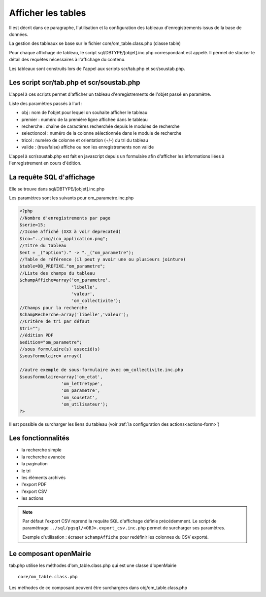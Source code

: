 .. _affichage:

###################
Afficher les tables
###################

Il est décrit dans ce paragraphe, l'utilisation et la configuration des tableaux
d'enregistrements issus de la base de données.


.. image:: ../_static/tab_1.png
   :height: 400
   :width: 800

La gestion des tableaux se base sur le fichier core/om_table.class.php
(classe table)

Pour chaque affichage de tableau, le script sql/DBTYPE/[objet].inc.php
correspondant est appelé. Il permet de stocker le détail des requêtes
nécessaires à l'affichage du contenu.

Les tableaux sont construits lors de l'appel aux scripts scr/tab.php et
scr/soustab.php.

=========================================
Les script scr/tab.php et scr/soustab.php
=========================================

L'appel à ces scripts permet d'afficher un tableau d'enregistrements de
l'objet passé en paramètre.

Liste des paramètres passés à l'url :

- obj : nom de l'objet pour lequel on souhaite afficher le tableau
- premier : numéro de la première ligne affichée dans le tableau
- recherche : chaîne de caractères recherchée depuis le modules de recherche
- selectioncol : numéro de la colonne sélectionnée dans le module de recherche
- tricol : numéro de colonne et orientation (+/-) du tri du tableau
- valide : (true/false) affiche ou non les enregistrements non valide

L'appel à scr/soustab.php est fait en javascript depuis un formulaire afin
d'afficher les informations liées à l'enregistrement en cours d'édition.

==========================
La requête SQL d'affichage
==========================

Elle se trouve dans sql/DBTYPE/[objet].inc.php

Les paramètres sont les suivants pour om_parametre.inc.php

.. code-block:: php

   <?php
   //Nombre d'enregistrements par page
   $serie=15;
   //Icone affiché (XXX à voir deprecated)
   $ico="../img/ico_application.png";
   //Titre du tableau
   $ent = _("option")." -> "._("om_parametre");                              
   //Table de référence (il peut y avoir une ou plusieurs jointure)
   $table=DB_PREFIXE."om_parametre";
   //Liste des champs du tableau
   $champAffiche=array('om_parametre',
                       'libelle',
                       'valeur',
                       'om_collectivite');
   //Champs pour la recherche
   $champRecherche=array('libelle','valeur');
   //Critère de tri par défaut
   $tri="";
   //édition PDF
   $edition="om_parametre";
   //sous formulaire(s) associé(s)
   $sousformulaire= array()

   //autre exemple de sous-formulaire avec om_collectivite.inc.php
   $sousformulaire=array('om_etat',
                   'om_lettretype',
                   'om_parametre',
                   'om_sousetat',
                   'om_utilisateur');
   ?>


Il est possible de surcharger les liens du tableau (voir 
:ref:`la configuration des actions<actions-form>`)

===================
Les fonctionnalités
===================

- la recherche simple
- la recherche avancée
- la pagination
- le tri
- les éléments archivés
- l'export PDF
- l'export CSV
- les actions

.. NOTE::
  Par défaut l'export CSV reprend la requête SQL d'affichage définie précédemment.
  Le script de paramétrage ``../sql/pgsql/<OBJ>.export_csv.inc.php`` permet
  de surcharger ses paramètres.

  Exemple d'utilisation : écraser ``$champAffiche``
  pour redéfinir les colonnes du CSV exporté.

=======================
Le composant openMairie
=======================

tab.php utilise les méthodes d'om_table.class.php qui est une classe
d'openMairie ::

    core/om_table.class.php

Les méthodes de ce composant peuvent être surchargées dans
obj/om_table.class.php
